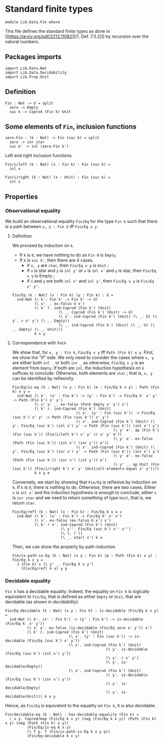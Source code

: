 #+NAME: Fin
#+AUTHOR: Johann Rosain

* Standard finite types

  #+begin_src ctt
  module Lib.Data.Fin where
  #+end_src

This file defines the standard finite types as done in [[https://arxiv.org/pdf/2212.11082][[1, Def. 7.3.2]​]] by recursion over the natural numbers.

** Packages imports

#+begin_src ctt
  import Lib.Data.Nat
  import Lib.Data.Decidability
  import Lib.Prop.Unit
#+end_src

** Definition

   #+begin_src ctt
  Fin : Nat -> U = split
    zero -> Empty
    suc k -> Coprod (Fin k) Unit
   #+end_src

** Some elements of =Fin=, inclusion functions

   #+begin_src ctt
  zero-Fin : (k : Nat) -> Fin (suc k) = split
    zero -> inr star
    suc k' -> inl (zero-Fin k')
   #+end_src
Left and right inclusion functions.
#+begin_src ctt
  Fin/i/left (k : Nat) (x : Fin k) : Fin (suc k) =
    inl x

  Fin/i/right (k : Nat) (x : Unit) : Fin (suc k) =
    inr x
#+end_src

** Properties

*** Observational equality
We build an observational equality =Fin/Eq= for the type =Fin k= such that there is a path between =x, y : Fin k= iff =Fin/Eq x y=. 
**** Definition
We proceed by induction on =k=.
  * If =k= is =0=, we have nothing to do as =Fin 0= is =Empty=.
  * If =k= is =suc k'=, then there are 4 cases.
    + if =x, y= are =star=, then =Fin/Eq x y= is =Unit= ;
    + if =x= is star and =y= is =inl y'= or =x= is =inl x'= and =y= is star, then =Fin/Eq x y= is Empty ;
    + if =x= and =y= are both =inl x'= and =inl y'=, then =Fin/Eq x y= is =Fin/Eq x' y'=.
#+begin_src ctt
  Fin/Eq (k : Nat) (x : Fin k) (y : Fin k) : U =
    ind-Nat (\ k'. Fin k' -> Fin k' -> U)
            (\ x' _. ex-falso U x')
            (\ k' r. ind-Coprod (Fin k') (Unit)
                       (\ _. Coprod (Fin k') (Unit) -> U)
                       (\ x'. ind-Coprod (Fin k') (Unit) (\ _. U) (\ y'. r x' y') (\ _. Empty))
                       (\ _. ind-Coprod (Fin k') (Unit) (\ _. U) (\ _. Empty) (\ _. Unit)))
            k x y
#+end_src

**** Correspondance with =Path=
We show that, for =x, y : Fin k=, =Fin/Eq x y= iff =Path (Fin k) x y=. First, we show the "if" side. We only need to consider the cases where =x, y= are either both =inl _= or both =inr _= as otherwise, =Fin/Eq x y= is an element from =Empty=. If both are =inl=, the induction hypothesis on =k= suffices to conclude. Otherwise, both elements are =star= ; that is, =x, y= can be identified by reflexivity.
#+begin_src ctt
  Fin/Eq/is-eq (k : Nat) (x y : Fin k) (e : Fin/Eq k x y) : Path (Fin k) x y =
    ind-Nat (\ k'. (x' : Fin k') -> (y' : Fin k') -> Fin/Eq k' x' y' -> Path (Fin k') x' y')
            (\ x' y' _. ex-falso (Path Empty x' y') x')
            (\ k' r. ind-Coprod (Fin k') (Unit)
                               (\ x'. (y' : Fin (suc k')) -> Fin/Eq (suc k') x' y' -> Path (Fin (suc k')) x' y')
                               (\ x'. ind-Coprod (Fin k') (Unit) (\ y'. Fin/Eq (suc k') (inl x') y' -> Path (Fin (suc k')) (inl x') y')
                                                (\ y' e'. ap (Fin k') (Fin (suc k')) (Fin/i/left k') x' y' (r x' y' e'))
                                                (\ y' e'. ex-falso (Path (Fin (suc k')) (inl x') (inr y')) e'))
                               (\ x'. ind-Coprod (Fin k') (Unit) (\ y'. Fin/Eq (suc k') (inr x') y' -> Path (Fin (suc k')) (inr x') y')
                                                (\ y' e'. ex-falso (Path (Fin (suc k')) (inr x') (inl y')) e')
                                                (\ y' _. ap Unit (Fin (suc k')) (Fin/i/right k') x' y' (Unit/all-elements-equal x' y'))))
            k x y e
#+end_src

Conversely, we start by showing that =Fin/Eq= is reflexive by induction on =k=. If =k= is =0=, there is nothing to do. Otherwise, there are two cases. Either =x= is =inl x'= and the induction hypothesis is enough to conclude, either =x= is =inr star= and we need to return something of type =Unit=, that is, we return =star=.
#+begin_src ctt
  Fin/Eq/refl (k : Nat) (x : Fin k) : Fin/Eq k x x =
    ind-Nat (\ k'. (x' : Fin k') -> Fin/Eq k' x' x')
            (\ x'. ex-falso (ex-falso U x') x')
            (\ k' r x'. ind-Coprod (Fin k') (Unit)
                        (\ x''. Fin/Eq (suc k') x'' x'')
                        (\ l. r l)
                        (\ _. star) x') k x
#+end_src
Then, we can show the property by path-induction.
#+begin_src ctt
  Fin/is-path-is-Eq (k : Nat) (x y : Fin k) (p : Path (Fin k) x y) : Fin/Eq k x y =
    J (Fin k) x (\ y' _. Fin/Eq k x y')
      (Fin/Eq/refl k x) y p
#+end_src

*** Decidable equality
=Fin k= has a decidable equality. Indeed, the equality on =Fin k= is logically equivalent to =Fin/Eq=, that is defined as either =Empty= or =Unit=, that are decidable (as shown in [[src/Lib/Data/Decidability][decidability]]). 
#+begin_src ctt
  Fin/Eq-decidable (k : Nat) (x y : Fin k) : is-decidable (Fin/Eq k x y) =
    ind-Nat (\ k'. (x' : Fin k') -> (y' : Fin k') -> is-decidable (Fin/Eq k' x' y'))
            (\ x' y'. ex-falso (is-decidable (Fin/Eq zero x' y')) x')
            (\ k' r. ind-Coprod (Fin k') (Unit)
                               (\ x'. (y' : Fin (suc k')) -> is-decidable (Fin/Eq (suc k') x' y'))
                               (\ x'. ind-Coprod (Fin k') (Unit)
                                                (\ y'. is-decidable (Fin/Eq (suc k') (inl x') y'))
                                                (\ y'. r x' y')
                                                (\ y'. is-decidable/Empty))
                               (\ x'. ind-Coprod (Fin k') (Unit)
                                                (\ y'. is-decidable (Fin/Eq (suc k') (inr x') y'))
                                                (\ y'. is-decidable/Empty)
                                                (\ y'. is-decidable/Unit))) k x y
#+end_src
Hence, as =Fin/Eq= is equivalent to the equality on =Fin k=, it is also decidable.
#+begin_src ctt
  Fin/decidable-eq (k : Nat) : has-decidable-equality (Fin k) =
    \ x y. Coprod/map (Fin/Eq k x y) (neg (Fin/Eq k x y)) (Path (Fin k) x y) (neg (Path (Fin k) x y))
            (Fin/Eq/is-eq k x y)
            (\ f p. f (Fin/is-path-is-Eq k x y p))
            (Fin/Eq-decidable k x y)
#+end_src

#+RESULTS:
: Typecheck has succeeded.
